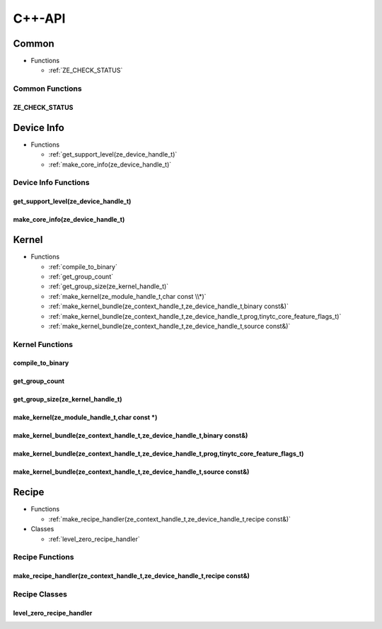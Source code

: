 .. Copyright (C) 2024 Intel Corporation
   SPDX-License-Identifier: BSD-3-Clause

=======
C++-API
=======

Common
======

* Functions

  * :ref:`ZE_CHECK_STATUS`

Common Functions
----------------

ZE_CHECK_STATUS
...............

.. doxygenfunction:: tinytc::ZE_CHECK_STATUS

Device Info
===========

* Functions

  * :ref:`get_support_level(ze_device_handle_t)`

  * :ref:`make_core_info(ze_device_handle_t)`

Device Info Functions
---------------------

get_support_level(ze_device_handle_t)
.....................................

.. doxygenfunction:: tinytc::get_support_level(ze_device_handle_t)

make_core_info(ze_device_handle_t)
..................................

.. doxygenfunction:: tinytc::make_core_info(ze_device_handle_t)

Kernel
======

* Functions

  * :ref:`compile_to_binary`

  * :ref:`get_group_count`

  * :ref:`get_group_size(ze_kernel_handle_t)`

  * :ref:`make_kernel(ze_module_handle_t,char const \\*)`

  * :ref:`make_kernel_bundle(ze_context_handle_t,ze_device_handle_t,binary const&)`

  * :ref:`make_kernel_bundle(ze_context_handle_t,ze_device_handle_t,prog,tinytc_core_feature_flags_t)`

  * :ref:`make_kernel_bundle(ze_context_handle_t,ze_device_handle_t,source const&)`

Kernel Functions
----------------

compile_to_binary
.................

.. doxygenfunction:: tinytc::compile_to_binary

get_group_count
...............

.. doxygenfunction:: tinytc::get_group_count

get_group_size(ze_kernel_handle_t)
..................................

.. doxygenfunction:: tinytc::get_group_size(ze_kernel_handle_t)

make_kernel(ze_module_handle_t,char const \*)
.............................................

.. doxygenfunction:: tinytc::make_kernel(ze_module_handle_t,char const *)

make_kernel_bundle(ze_context_handle_t,ze_device_handle_t,binary const&)
........................................................................

.. doxygenfunction:: tinytc::make_kernel_bundle(ze_context_handle_t,ze_device_handle_t,binary const&)

make_kernel_bundle(ze_context_handle_t,ze_device_handle_t,prog,tinytc_core_feature_flags_t)
...........................................................................................

.. doxygenfunction:: tinytc::make_kernel_bundle(ze_context_handle_t,ze_device_handle_t,prog,tinytc_core_feature_flags_t)

make_kernel_bundle(ze_context_handle_t,ze_device_handle_t,source const&)
........................................................................

.. doxygenfunction:: tinytc::make_kernel_bundle(ze_context_handle_t,ze_device_handle_t,source const&)

Recipe
======

* Functions

  * :ref:`make_recipe_handler(ze_context_handle_t,ze_device_handle_t,recipe const&)`

* Classes

  * :ref:`level_zero_recipe_handler`

Recipe Functions
----------------

make_recipe_handler(ze_context_handle_t,ze_device_handle_t,recipe const&)
.........................................................................

.. doxygenfunction:: tinytc::make_recipe_handler(ze_context_handle_t,ze_device_handle_t,recipe const&)

Recipe Classes
--------------

level_zero_recipe_handler
.........................

.. doxygenclass:: tinytc::level_zero_recipe_handler

